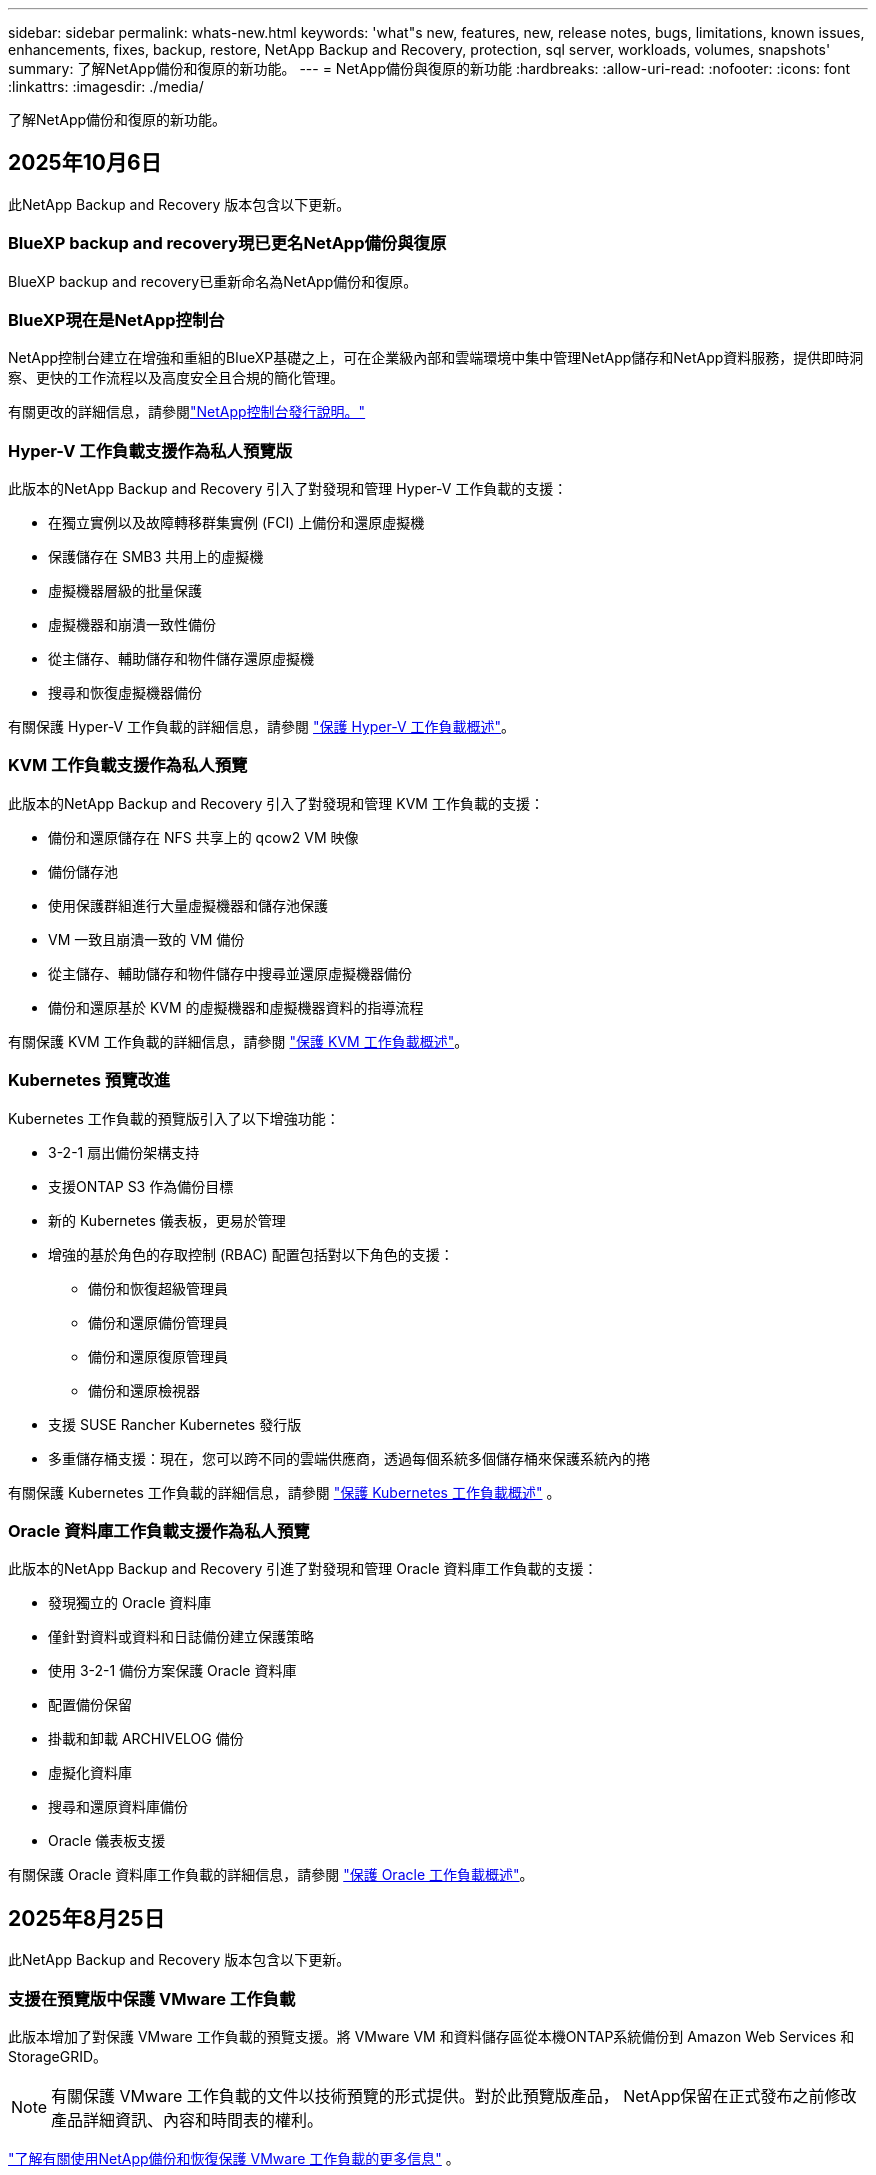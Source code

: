 ---
sidebar: sidebar 
permalink: whats-new.html 
keywords: 'what"s new, features, new, release notes, bugs, limitations, known issues, enhancements, fixes, backup, restore, NetApp Backup and Recovery, protection, sql server, workloads, volumes, snapshots' 
summary: 了解NetApp備份和復原的新功能。 
---
= NetApp備份與復原的新功能
:hardbreaks:
:allow-uri-read: 
:nofooter: 
:icons: font
:linkattrs: 
:imagesdir: ./media/


[role="lead"]
了解NetApp備份和復原的新功能。



== 2025年10月6日

此NetApp Backup and Recovery 版本包含以下更新。



=== BlueXP backup and recovery現已更名NetApp備份與復原

BlueXP backup and recovery已重新命名為NetApp備份和復原。



=== BlueXP現在是NetApp控制台

NetApp控制台建立在增強和重組的BlueXP基礎之上，可在企業級內部和雲端環境中集中管理NetApp儲存和NetApp資料服務，提供即時洞察、更快的工作流程以及高度安全且合規的簡化管理。

有關更改的詳細信息，請參閱link:https://docs.netapp.com/us-en/console-relnotes/index.html["NetApp控制台發行說明。"]



=== Hyper-V 工作負載支援作為私人預覽版

此版本的NetApp Backup and Recovery 引入了對發現和管理 Hyper-V 工作負載的支援：

* 在獨立實例以及故障轉移群集實例 (FCI) 上備份和還原虛擬機
* 保護儲存在 SMB3 共用上的虛擬機
* 虛擬機器層級的批量保護
* 虛擬機器和崩潰一致性備份
* 從主儲存、輔助儲存和物件儲存還原虛擬機
* 搜尋和恢復虛擬機器備份


有關保護 Hyper-V 工作負載的詳細信息，請參閱 https://docs.netapp.com/us-en/data-services-backup-recovery/br-use-hyperv-protect-overview.html["保護 Hyper-V 工作負載概述"]。



=== KVM 工作負載支援作為私人預覽

此版本的NetApp Backup and Recovery 引入了對發現和管理 KVM 工作負載的支援：

* 備份和還原儲存在 NFS 共享上的 qcow2 VM 映像
* 備份儲存池
* 使用保護群組進行大量虛擬機器和儲存池保護
* VM 一致且崩潰一致的 VM 備份
* 從主儲存、輔助儲存和物件儲存中搜尋並還原虛擬機器備份
* 備份和還原基於 KVM 的虛擬機器和虛擬機器資料的指導流程


有關保護 KVM 工作負載的詳細信息，請參閱 https://docs.netapp.com/us-en/data-services-backup-recovery/br-use-kvm-protect-overview.html["保護 KVM 工作負載概述"]。



=== Kubernetes 預覽改進

Kubernetes 工作負載的預覽版引入了以下增強功能：

* 3-2-1 扇出備份架構支持
* 支援ONTAP S3 作為備份目標
* 新的 Kubernetes 儀表板，更易於管理
* 增強的基於角色的存取控制 (RBAC) 配置包括對以下角色的支援：
+
** 備份和恢復超級管理員
** 備份和還原備份管理員
** 備份和還原復原管理員
** 備份和還原檢視器


* 支援 SUSE Rancher Kubernetes 發行版
* 多重儲存桶支援：現在，您可以跨不同的雲端供應商，透過每個系統多個儲存桶來保護系統內的捲


有關保護 Kubernetes 工作負載的詳細信息，請參閱 https://docs.netapp.com/us-en/data-services-backup-recovery/br-use-kubernetes-protect-overview.html["保護 Kubernetes 工作負載概述"] 。



=== Oracle 資料庫工作負載支援作為私人預覽

此版本的NetApp Backup and Recovery 引進了對發現和管理 Oracle 資料庫工作負載的支援：

* 發現獨立的 Oracle 資料庫
* 僅針對資料或資料和日誌備份建立保護策略
* 使用 3-2-1 備份方案保護 Oracle 資料庫
* 配置備份保留
* 掛載和卸載 ARCHIVELOG 備份
* 虛擬化資料庫
* 搜尋和還原資料庫備份
* Oracle 儀表板支援


有關保護 Oracle 資料庫工作負載的詳細信息，請參閱 https://docs.netapp.com/us-en/data-services-backup-recovery/br-use-oracle-protect-overview.html["保護 Oracle 工作負載概述"]。



== 2025年8月25日

此NetApp Backup and Recovery 版本包含以下更新。



=== 支援在預覽版中保護 VMware 工作負載

此版本增加了對保護 VMware 工作負載的預覽支援。將 VMware VM 和資料儲存區從本機ONTAP系統備份到 Amazon Web Services 和StorageGRID。


NOTE: 有關保護 VMware 工作負載的文件以技術預覽的形式提供。對於此預覽版產品， NetApp保留在正式發布之前修改產品詳細資訊、內容和時間表的權利。

link:br-use-vmware-protect-overview.html["了解有關使用NetApp備份和恢復保護 VMware 工作負載的更多信息"] 。



=== AWS、Azure 和 GCP 的高效能索引現已正式發布

2025 年 2 月，我們宣布推出針對 AWS、Azure 和 GCP 的高效能索引 (Indexed Catalog v2) 預覽版。此功能現已普遍可用（GA）。2025 年 6 月，我們預設向所有新客戶提供該服務。透過此版本，所有客戶都可以獲得支援。高效能索引提高了受物件儲存保護的工作負載的備份和復原作業的效能。

預設啟用：

* 如果您是新客戶，則預設啟用高效能索引。
* 如果您是現有客戶，您可以前往 UI 的「復原」部分來啟用重新索引。




== 2025年8月12日

此NetApp Backup and Recovery 版本包含以下更新。



=== 通用可用性 (GA) 中支援 Microsoft SQL Server 工作負載

Microsoft SQL Server 工作負載支援現已在NetApp Backup and Recovery 中正式推出 (GA)。在ONTAP、 Cloud Volumes ONTAP和Amazon FSx for NetApp ONTAP儲存上使用 MSSQL 環境的組織現在可以利用這項新的備份和復原服務來保護他們的資料。

與先前的預覽版本相比，此版本對 Microsoft SQL Server 工作負載支援進行了以下增強：

* * SnapMirror主動同步*：此版本現在支援SnapMirror主動同步（也稱為SnapMirror業務連續性 [SM-BC]），即使整個網站發生故障，它也能使業務服務繼續運行，支援應用程式使用輔助副本透明地進行故障轉移。NetApp Backup and Recovery 現在支援在SnapMirror主動同步和 Metrocluster 配置中保護 Microsoft SQL Server 資料庫。此資訊顯示在「保護詳細資料」頁面的「儲存和關係狀態」部分。關係資訊顯示在策略頁面更新後的*輔助設定*部分。
+
參考 https://docs.netapp.com/us-en/data-services-backup-recovery/br-use-policies-create.html["使用策略保護您的工作負載"]。

+
image:../media/screen-br-sql-protection-details.png["Microsoft SQL Server 工作負載的保護詳細資訊頁面"]

* *多重儲存桶支援*：您現在可以保護工作環境中的捲，每個工作環境最多可跨不同的雲端供應商使用 6 個儲存桶。
* SQL Server 工作負載的*授權與免費試用更新*：您現在可以使用現有的NetApp Backup and Recovery 授權模型來保護 SQL Server 工作負載。SQL Server 工作負載沒有單獨的授權要求。
+
有關詳細信息，請參閱 https://docs.netapp.com/us-en/data-services-backup-recovery/br-start-licensing.html["設定NetApp Backup and Recovery 的許可"]。

* *自訂快照名稱*：您現在可以在管理 Microsoft SQL Server 工作負載備份的原則中使用自己的快照名稱。在策略頁面的*進階設定*部分輸入此資訊。
+
image:../media/screen-br-sql-policy-create-advanced-snapmirror.png["NetApp備份和復原策略的SnapMirror和快照格式設定螢幕截圖"]

+
參考 https://docs.netapp.com/us-en/data-services-backup-recovery/br-use-policies-create.html["使用策略保護您的工作負載"]。

* *輔助卷前綴和後綴*：您可以在策略頁面的*進階設定*部分輸入自訂前綴和後綴。
* *身分和存取*：您現在可以控制使用者對功能的存取。
+
參考 https://docs.netapp.com/us-en/data-services-backup-recovery/br-start-login.html["登入NetApp備份與復原"]和 https://docs.netapp.com/us-en/data-services-backup-recovery/reference-roles.html["NetApp備份和復原功能訪問"]。

* *從物件儲存還原到備用主機*：即使主儲存已關閉，您現在可以從物件儲存還原到備用主機。
* *日誌備份資料*：資料庫保護詳細資料頁面現在顯示日誌備份。您可以看到備份類型列，顯示備份是完整備份還是日誌備份。
* *增強型儀表板*：儀表板現在顯示儲存和複製節省。
+
image:../media/screen-br-dashboard3.png["NetApp備份和還原儀表板"]





=== ONTAP磁碟區工作負載增強功能

* * ONTAP磁碟區的多資料夾復原*：到目前為止，您可以透過瀏覽和復原功能一次還原一個資料夾或多個檔案。NetApp Backup and Recovery 現在提供使用瀏覽和復原功能一次選擇多個資料夾的功能。
* *檢視和管理已刪除磁碟區的備份*： NetApp備份和還原儀表板現在提供顯示和管理從ONTAP中刪除的磁碟區的選項。透過此功能，您可以查看和刪除ONTAP中不再存在的磁碟區的備份。
* *強制刪除備份*：在某些極端情況下，您可能希望NetApp Backup and Recovery 不再存取備份。例如，如果服務不再有權存取備份儲存桶或備份受到 DataLock 保護但您不再需要它們，則可能會發生這種情況。以前，您無法自行刪除這些內容，而需要致電NetApp支援。在此版本中，您可以使用選項強制刪除備份（在磁碟區和工作環境層級）。



CAUTION: 請謹慎使用此選項，並且僅在極端清理需要時使用。即使這些備份未被從物件儲存中刪除， NetApp Backup and Recovery 也將無法再存取它們。您需要前往雲端提供者並手動刪除備份。

參考 https://docs.netapp.com/us-en/data-services-backup-recovery/prev-ontap-protect-overview.html["保護ONTAP工作負載"]。



== 2025年7月28日

此NetApp Backup and Recovery 版本包含以下更新。



=== Kubernetes 工作負載支援預覽版

此版本的NetApp Backup and Recovery 引入了對發現和管理 Kubernetes 工作負載的支援：

* 發現由NetApp ONTAP支援的 Red Hat OpenShift 和開源 Kubernetes 集群，無需共享 kubeconfig 檔案。
* 使用統一的控制平面發現、管理和保護跨多個 Kubernetes 叢集的應用程式。
* 將 Kubernetes 應用程式的備份和還原資料移動操作卸載到NetApp ONTAP。
* 協調本地和基於物件儲存的應用程式備份。
* 將整個應用程式和單一資源備份並還原到任何 Kubernetes 叢集。
* 使用在 Kubernetes 上運行的容器和虛擬機器。
* 使用執行掛鉤和模板建立應用程式一致的備份。


有關保護 Kubernetes 工作負載的詳細信息，請參閱 https://docs.netapp.com/us-en/data-services-backup-recovery/br-use-kubernetes-protect-overview.html["保護 Kubernetes 工作負載概述"] 。



== 2025年7月14日

此NetApp Backup and Recovery 版本包含以下更新。



=== 增強型ONTAP卷儀表板

2025 年 4 月，我們推出了增強型ONTAP卷儀表板的預覽版，它速度更快、更有效率。

此儀表板旨在幫助處理大量工作負載的企業客戶。即使對於擁有 20,000 卷的客戶，新的儀表板也只需不到 10 秒即可加載。

在預覽成功並獲得預覽客戶的良好回饋後，我們現在將其作為所有客戶的預設體驗。為極快的儀表板做好準備。

有關詳細信息，請參閱link:br-use-dashboard.html["在儀表板中查看保護健康狀況"] 。



=== Microsoft SQL Server 工作負載支援作為公共技術預覽

此版本的NetApp Backup and Recovery 提供了更新的使用者介面，使您能夠使用NetApp Backup and Recovery 中熟悉的 3-2-1 保護策略來管理 Microsoft SQL Server 工作負載。使用此新版本，您可以將這些工作負載備份到主存儲，將其複製到輔助存儲，然後將其備份到雲端物件儲存。

您可以透過完成此步驟來註冊預覽 https://forms.office.com/pages/responsepage.aspx?id=oBEJS5uSFUeUS8A3RRZbOojtBW63mDRDv3ZK50MaTlJUNjdENllaVTRTVFJGSDQ2MFJIREcxN0EwQi4u&route=shorturl["預覽註冊表"^]。


NOTE: 本文檔旨在介紹如何保護 Microsoft SQL Server 工作負載，目前僅提供技術預覽版。 NetAppNetApp在正式發布之前修改此預覽版產品詳細資訊、內容和時間表的權利。

此版本的NetApp Backup and Recovery 包含以下更新：

* *3-2-1 備份功能*：此版本整合了SnapCenter功能，讓您能夠透過NetApp備份和復原使用者介面使用 3-2-1 資料保護策略來管理和保護您的SnapCenter資源。
* *從SnapCenter匯入*：您可以將SnapCenter備份資料和政策匯入NetApp Backup and Recovery。
* *重新設計的使用者介面*為管理備份和復原任務提供了更直覺的體驗。
* *備份目標*：您可以在 Amazon Web Services (AWS)、Microsoft Azure Blob Storage、 StorageGRID和ONTAP S3 環境中新增儲存桶，以用作 Microsoft SQL Server 工作負載的備份目標。
* *工作負載支援*：此版本可讓您備份、還原、驗證和複製 Microsoft SQL Server 資料庫和可用性群組。  （未來版本將添加對其他工作負載的支援。）
* *靈活的復原選項*：此版本可讓您在發生損壞或意外資料遺失的情況下將資料庫還原至原始位置和備用位置。
* *即時生產副本*：在幾分鐘內（而不是幾小時或幾天）產生用於開發、測試或分析的節省空間的生產副本。
* 此版本包括建立詳細報告的功能。


有關保護 Microsoft SQL Server 工作負載的詳細信息，請參閱link:br-use-mssql-protect-overview.html["保護 Microsoft SQL Server 工作負載概述"]。



== 2025年6月9日

此NetApp Backup and Recovery 版本包含以下更新。



=== 索引目錄支援更新

2025 年 2 月，我們推出了更新的索引功能（索引目錄 v2），您可以在「搜尋和還原」資料復原方法中使用該功能。先前的版本顯著提高了本地環境中的資料索引效能。在此版本中，索引目錄現在可用於 Amazon Web Services、Microsoft Azure 和 Google Cloud Platform (GCP) 環境。

如果您是新客戶，則所有新環境均預設啟用 Indexed Catalog v2。如果您是現有客戶，您可以重新索引您的環境以利用 Indexed Catalog v2。

.如何啟用索引？
在使用搜尋和還原方法還原資料之前，您需要在排程還原磁碟區或檔案的每個來源工作環境上啟用「索引」。執行搜尋和復原時，選擇“啟用索引”選項。

索引目錄可以追蹤每個捲和備份文件，使您的搜尋快速且有效率。

有關更多信息，請參閱 https://docs.netapp.com/us-en/data-services-backup-recovery/prev-ontap-restore.html["啟用搜尋和還原索引"] 。



=== Azure 專用連結終結點與服務終點

通常， NetApp Backup and Recovery 會與雲端提供者建立一個私有端點來處理保護任務。此版本引入了一個可選設置，可讓您啟用或停用NetApp Backup and Recovery 自動建立私有端點。如果您想要更好地控制私有端點建立流程，這可能對您有用。

您可以在啟用保護或開始復原程序時啟用或停用此選項。

如果停用此設置，則必須手動建立私有端點以使NetApp Backup and Recovery 正常運作。如果沒有適當的連接，您可能無法成功執行備份和還原任務。



=== ONTAP S3 上支援SnapMirror到雲端重新同步

先前的版本引入了對SnapMirror到 Cloud Resync（SM-C Resync）的支援。此功能簡化了NetApp環境中磁碟區遷移期間的資料保護。此版本增加了對ONTAP S3 上的 SM-C Resync 以及其他與 S3 相容的提供者（如 Wasabi 和 MinIO）的支援。



=== 為StorageGRID帶來您自己的儲存桶

當您在物件儲存中為工作環境建立備份檔案時，預設情況下， NetApp Backup and Recovery 會為您設定的物件儲存帳戶中的備份檔案建立容器（儲存體桶或儲存帳戶）。以前，您可以覆寫此功能並為 Amazon S3、Azure Blob Storage 和 Google Cloud Storage 指定自己的容器。透過此版本，您現在可以攜帶自己的StorageGRID物件儲存容器。

看 https://docs.netapp.com/us-en/data-services-backup-recovery/prev-ontap-protect-journey.html["建立您自己的物件儲存容器"]。



== 2025年5月13日

此NetApp Backup and Recovery 版本包含以下更新。



=== SnapMirror到 Cloud Resync 用於磁碟區遷移

SnapMirror到 Cloud Resync 功能簡化了NetApp環境中捲遷移期間的資料保護和連續性。當使用SnapMirror邏輯複製 (LRSE) 將磁碟區從一個本機NetApp部署遷移到另一個本機 NetApp 部署或遷移到基於雲端的解決方案（例如Cloud Volumes ONTAP或Cloud Volumes Service）時， SnapMirror到 Cloud Resync 可確保現有的雲端備份保持完整且可運行。

此功能無需耗時且耗費資源的重新基線操作，使備份操作能夠在遷移後繼續進行。此功能在工作負載遷移場景中很有價值，支援 FlexVols 和 FlexGroups，並且從ONTAP版本 9.16.1 開始可用。

透過維持跨環境的備份連續性， SnapMirror to Cloud Resync 提高了營運效率並降低了混合和多雲資料管理的複雜性。

有關如何執行重新同步操作的詳細信息，請參閱 https://docs.netapp.com/us-en/data-services-backup-recovery/prev-ontap-migrate-resync.html["使用SnapMirror將磁碟區遷移到 Cloud Resync"]。



=== 支援第三方 MinIO 物件儲存（預覽）

NetApp Backup and Recovery 現在將其支援擴展到第三方物件存儲，主要專注於 MinIO。此新的預覽功能可讓您利用任何與 S3 相容的物件儲存來滿足您的備份和復原需求。

透過此預覽版本，我們希望在推出完整功能之前確保與第三方物件儲存的強大整合。我們鼓勵您探索這項新功能並提供回饋以幫助增強服務。


IMPORTANT: 此功能不應在生產中使用。

*預覽模式限制*

雖然此功能處於預覽狀態，但存在某些限制：

* 不支援自備水桶 (BYOB)。
* 不支援在策略中啟用 DataLock。
* 不支援在政策中啟用存檔模式。
* 僅支援本地ONTAP環境。
* 不支援MetroCluster 。
* 不支援啟用儲存桶級加密的選項。


*入門*

若要開始使用此預覽功能，您必須在控制台代理程式上啟用一個標誌。然後，您可以在保護工作流程中透過在備份部分中選擇*第三方相容*物件儲存來輸入 MinIO 第三方物件儲存的連接詳細資訊。



== 2025年4月16日

此NetApp Backup and Recovery 版本包含以下更新。



=== UI改進

此版本透過簡化介面來增強您的體驗：

* 從卷宗表中刪除聚合列，以及從 V2 儀表板中的捲表中刪除快照策略、備份策略和複製策略列，可實現更簡化的佈局。
* 從下拉清單中排除未啟動的工作環境可以使介面更簡潔、導航更有效率、更快載入。
* 雖然標籤列的排序功能已停用，但您仍然可以查看標籤，確保重要資訊仍然易於存取。
* 刪除保護圖示上的標籤有助於使外觀更清晰並減少載入時間。
* 在工作環境啟動過程中，對話方塊會顯示載入圖示以提供回饋，直到發現過程完成，從而增強系統操作的透明度和信心。




=== 增強型音量儀表板（預覽版）

音量儀表板現在可在 10 秒內加載，提供更快、更有效率的介面。此預覽版可供部分客戶使用，讓他們可以事先了解這些改進。



=== 支援第三方 Wasabi 物件儲存（預覽版）

NetApp Backup and Recovery 現在將其支援擴展到第三方物件存儲，主要專注於 Wasabi。此新預覽功能可讓您利用任何與 S3 相容的物件儲存來滿足您的備份和復原需求。



==== 開始使用 Wasabi

要開始使用第三方存儲作為物件存儲，您必須在控制台代理中啟用一個標誌。然後，您可以輸入第三方物件儲存的連接詳細資訊並將其整合到備份和還原工作流程中。

.步驟
. 透過 SSH 進入您的連接器。
. 進入NetApp Backup and Recovery cbs 伺服器容器：
+
[listing]
----
docker exec -it cloudmanager_cbs sh
----
. 打開 `default.json`文件裡面 `config`透過 VIM 或任何其他編輯器資料夾：
+
[listing]
----
vi default.json
----
. 調整 `allow-s3-compatible`：假 `allow-s3-compatible`： 真的。
. 儲存更改。
. 從容器中退出。
. 重新啟動NetApp Backup and Recovery cbs 伺服器容器。


.結果
容器再次開啟後，開啟NetApp備份並還原 UI。當您啟動備份或編輯備份策略時，您將看到新的供應商「S3 Compatible」與 AWS、Microsoft Azure、Google Cloud、 StorageGRID和ONTAP S3 等其他備份提供者一起列出。



==== 預覽模式限制

雖然此功能處於預覽狀態，但請考慮以下限制：

* 不支援自備水桶 (BYOB)。
* 不支援在策略中啟用 DataLock。
* 不支援在政策中啟用存檔模式。
* 僅支援本地ONTAP環境。
* 不支援MetroCluster 。
* 不支援啟用儲存桶級加密的選項。


在此預覽期間，我們鼓勵您在推出完整功能之前探索此新功能並提供有關與第三方物件儲存整合的回饋。



== 2025年3月17日

此NetApp Backup and Recovery 版本包含以下更新。



=== SMB快照瀏覽

此NetApp備份和復原更新解決了阻止客戶在 SMB 環境中瀏覽本機快照的問題。



=== AWS GovCloud 環境更新

此NetApp備份和復原更新修復了由於 TLS 憑證錯誤導致 UI 無法連接到 AWS GovCloud 環境的問題。透過使用控制台代理主機名稱而不是 IP 位址解決了該問題。



=== 備份策略保留限制

以前， NetApp Backup and Recovery UI 將備份限制為 999 份，而 CLI 允許更多。現在，您最多可以將 4,000 個磁碟區附加到備份策略，並包含未附加到備份策略的 1,018 個磁碟區。此更新包括防止超出這些限制的額外驗證。



=== SnapMirror雲端重新同步

此更新可確保在刪除SnapMirror關係後，無法從NetApp Backup and Recovery 啟動不支援的ONTAP版本的SnapMirror Cloud 重新同步。



== 2025年2月21日

此NetApp Backup and Recovery 版本包含以下更新。



=== 高效能索引

NetApp Backup and Recovery 引入了更新的索引功能，使來源系統上的資料索引更有效率。新的索引功能包括 UI 的更新、資料復原搜尋和復原方法效能的改進、全域搜尋功能的升級以及更好的可擴充性。

以下是改進的具體內容：

* *資料夾合併*：更新後的版本使用包含特定標識符的名稱將資料夾分組在一起，使索引過程更加順暢。
* *Parquet 檔案壓縮*：更新的版本減少了用於索引每個磁碟區的檔案數量，簡化了流程並消除了對額外資料庫的需求。
* *透過更多會話進行擴展*：新版本增加了更多會話來處理索引任務，從而加快了進程。
* *支援多個索引容器*：新版本使用多個容器來更好地管理和分配索引任務。
* *分割索引工作流程*：新版本將索引流程分為兩部分，提高了效率。
* *改進的並發性*：新版本可以同時刪除或移動目錄，從而加快索引過程。


.誰能從此功能中受益？
所有新客戶均可使用新的索引功能。

.如何啟用索引？
在使用搜尋和復原方法還原資料之前，您需要在計劃復原磁碟區或檔案的每個來源系統上啟用「索引」。這使得索引目錄可以追蹤每個捲和每個備份文件，從而使您的搜尋快速且有效率。

執行搜尋和還原時，透過選擇「啟用索引」選項在來源工作環境上啟用索引。

有關詳細信息，請參閱文檔 https://docs.netapp.com/us-en/data-services-backup-recovery/prev-ontap-restore.html["如何使用「搜尋和還原」還原ONTAP數據"]。

.支持規模
新的索引功能支援以下內容：

* 3分鐘內即可實現全球搜尋效率
* 最多 50 億個文件
* 每個集群最多 5000 個卷
* 每個磁碟區最多 10 萬個快照
* 基線索引的最長時間少於 7 天。實際時間將根據您的環境而有所不同。




=== 全域搜尋效能改進

此版本還包括對全域搜尋效能的增強。現在您將看到進度指示器和更詳細的搜尋結果，包括文件數量和搜尋所花費的時間。專用的搜尋和索引容器可確保全域搜尋在五分鐘內完成。

請注意與全域搜尋相關的以下注意事項：

* 新索引不會在標記為每小時的快照上執行。
* 新的索引功能僅適用於 FlexVols 上的快照，而不適用於 FlexGroups 上的快照。




== 2025年2月13日

此NetApp Backup and Recovery 版本包含以下更新。



=== NetApp備份與還原預覽版

NetApp Backup and Recovery 的此預覽版提供了更新的使用者介面，可讓您使用NetApp Backup and Recovery 中熟悉的 3-2-1 保護原則來管理 Microsoft SQL Server 工作負載。使用此新版本，您可以將這些工作負載備份到主存儲，將其複製到輔助存儲，然後將其備份到雲端物件儲存。


NOTE: 本文檔作為技術預覽提供。對於此預覽版產品， NetApp保留在正式發布之前修改產品詳細資訊、內容和時間表的權利。

此版本的NetApp Backup and Recovery Preview 2025 包含以下更新。

* 重新設計的使用者介面為管理備份和復原任務提供了更直覺的體驗。
* 預覽版可讓您備份和還原 Microsoft SQL Server 資料庫。  （未來版本將添加對其他工作負載的支援。）
* 此版本整合了SnapCenter功能，使您能夠透過NetApp備份和還原使用者介面使用 3-2-1 資料保護策略來管理和保護您的SnapCenter資源。
* 此版本可讓您將SnapCenter工作負載匯入NetApp Backup and Recovery。




== 2024年11月22日

此NetApp Backup and Recovery 版本包含以下更新。



=== SnapLock Compliance和SnapLock Enterprise保護模式

NetApp Backup and Recovery 現在可以備份使用SnapLock Compliance或SnapLock Enterprise保護模式配置的FlexVol和FlexGroup本機磁碟區。您的叢集必須執行ONTAP 9.14 或更高版本才能獲得此支援。自ONTAP版本 9.11.1 起，支援使用SnapLock Enterprise模式備份FlexVol磁碟區。早期的ONTAP版本不支援備份SnapLock保護磁碟區。

請參閱受支援卷的完整列表 https://docs.netapp.com/us-en/data-services-backup-recovery/concept-backup-to-cloud.html["了解NetApp備份與復原"]。



=== 在卷頁頁面上為搜尋和復原過程建立索引

在使用搜尋和還原之前，您需要在要從中還原磁碟區資料的每個來源系統上啟用「索引」。這使得索引目錄能夠追蹤每個卷的備份檔案。卷頁現在顯示索引狀態：

* 已編入索引：磁碟區已編入索引。
* 進行中
* 未編入索引
* 索引已暫停
* 錯誤
* 未啟用




== 2024年9月27日

此NetApp Backup and Recovery 版本包含以下更新。



=== RHEL 8 或 9 上的 Podman 支援瀏覽和恢復

NetApp Backup and Recovery 現在支援使用 Podman 引擎在 Red Hat Enterprise Linux (RHEL) 版本 8 和 9 上進行檔案和資料夾復原。這適用於NetApp備份和還原瀏覽和還原方法。

控制台代理程式版本 3.9.40 支援 Red Hat Enterprise Linux 版本 8 和 9 的某些版本，用於在 RHEL 8 或 9 主機上手動安裝控制台代理軟體，無論位置如何，以及在 https://docs.netapp.com/us-en/console-setup-admin/task-prepare-private-mode.html#step-3-review-host-requirements["主機需求"^]。這些較新的 RHEL 版本需要 Podman 引擎而不是 Docker 引擎。以前， NetApp Backup and Recovery 在使用 Podman 引擎時有兩個限制。這些限制已被取消。

https://docs.netapp.com/us-en/data-services-backup-recovery/prev-ontap-restore.html["了解有關從備份檔案還原ONTAP資料的更多信息"] 。



=== 更快的目錄索引改進了搜尋和恢復

此版本包含改進的目錄索引，可以更快完成基線索引。更快的索引使您能夠更快地使用搜尋和復原功能。

https://docs.netapp.com/us-en/data-services-backup-recovery/prev-ontap-restore.html["了解有關從備份檔案還原ONTAP資料的更多信息"] 。
